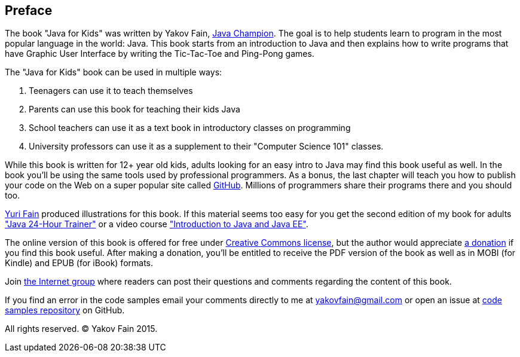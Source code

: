 :toc-placement!:
:imagesdir: .

[[preface]]
== Preface

The book "Java for Kids" was written by Yakov Fain, https://java-champions.java.net/[Java Champion]. The goal is to help students learn to program in the most popular language in the world: Java. This book starts from an introduction to Java and then explains how to write programs that have Graphic User Interface by writing the Tic-Tac-Toe and Ping-Pong games.

The "Java for Kids" book can be used in multiple ways:

1. Teenagers can use it to teach themselves
2. Parents can use this book for teaching their kids Java
3. School teachers can use it as a text book in introductory classes on programming
4. University professors can use it as a supplement to their "Computer Science 101" classes.

While this book is written for 12+ year old kids, adults looking for an easy intro to Java may find this book useful as well. In the book you'll be using the same tools used by professional programmers. As a bonus, the last chapter will teach you how to publish your code on the Web on a super popular site called https://github.com/[GitHub]. Millions of programmers share their programs there and you should too.

http://instagram.com/yurifain[Yuri Fain] produced illustrations for this book. If this material seems too easy for you get the second edition of my book for adults http://www.amazon.com/Java-Programming-24-Hour-Trainer-Yakov/dp/111895145X["Java 24-Hour Trainer"] or a video course http://javatraining.eu/["Introduction to Java and Java EE"].

The online version of this book is offered for free under http://creativecommons.org/about/license/[Creative Commons license], but the author would appreciate https://www.paypal.com/cgi-bin/webscr?cmd=_s-xclick&hosted_button_id=VQGWLFGZHL55Q[a donation] if you find this book useful. After making a donation, you'll be entitled to receive the PDF version of the book as well as in MOBI (for Kindle) and EPUB (for iBook) formats. 

Join https://groups.google.com/d/forum/java4kids[the Internet group] where readers can post their questions and comments regarding the content of this book.  

If you find an error in the code samples email your comments directly to me at yakovfain@gmail.com or open an issue at https://github.com/yfain/Java4Kids_code[code samples repository] on GitHub. 

All rights reserved. (C) Yakov Fain 2015.